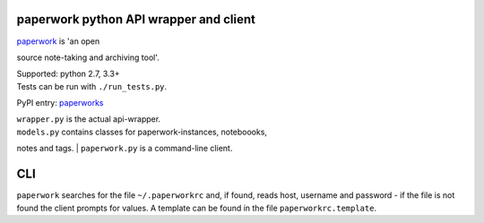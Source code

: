 paperwork python API wrapper and client
=======================================

| |Build Status|
| `paperwork <https://github.com/twostairs/paperwork>`__ is 'an open
source note-taking and archiving tool'.

| Supported: python 2.7, 3.3+
| Tests can be run with ``./run_tests.py``.

PyPI entry: `paperworks <https://pypi.python.org/pypi/paperworks/>`__

| ``wrapper.py`` is the actual api-wrapper.
| ``models.py`` contains classes for paperwork-instances, noteboooks,
notes and tags.
| ``paperwork.py`` is a command-line client.

CLI
===

``paperwork`` searches for the file ``~/.paperworkrc`` and, if found,
reads host, username and password - if the file is not found the client
prompts for values. A template can be found in the file
``paperworkrc.template``.

.. |Build Status| image:: https://travis-ci.org/ntnn/paperwork.py.svg?branch=master
   :target: https://travis-ci.org/ntnn/paperwork.py
